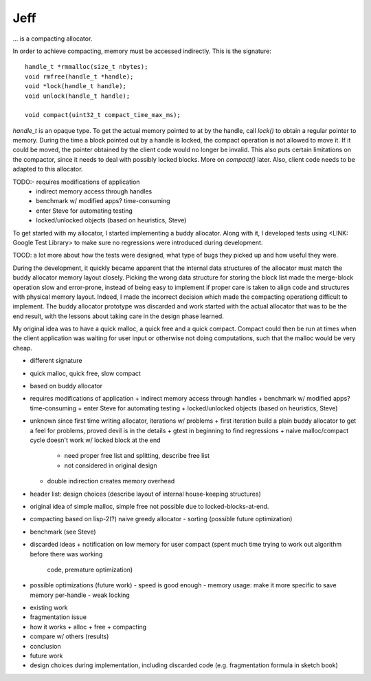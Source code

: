 .. vim:tw=120

Jeff
====
... is a compacting allocator.

In order to achieve compacting, memory must be accessed indirectly. This is the signature::

    handle_t *rmmalloc(size_t nbytes);
    void rmfree(handle_t *handle);
    void *lock(handle_t handle);
    void unlock(handle_t handle);

    void compact(uint32_t compact_time_max_ms);

`handle_t` is an opaque type. To get the actual memory pointed to at by the handle, call `lock()` to obtain a regular
pointer to memory. During the time a block pointed out by a handle is locked, the compact operation is not allowed to
move it. If it could be moved, the pointer obtained by the client code would no longer be invalid. This also puts
certain limitations on the compactor, since it needs to deal with possibly locked blocks.  More on `compact()` later.
Also, client code needs to be adapted to this allocator.

TODO:- requires modifications of application
  + indirect memory access through handles
  + benchmark w/ modified apps? time-consuming
  + enter Steve for automating testing
  + locked/unlocked objects (based on heuristics, Steve)

To get started with my allocator, I started implementing a buddy allocator. Along with it, I developed tests using
<LINK: Google Test Library> to make sure no regressions were introduced during development. 

TOOD: a lot more about how the tests were designed, what type of bugs they picked up and how useful they were.

During the development, it quickly became apparent that the internal data structures of the allocator must match the
buddy allocator memory layout closely.  Picking the wrong data structure for storing the block list made the merge-block
operation slow and error-prone, instead of being easy to implement if proper care is taken to align code and structures
with physical memory layout. Indeed, I made the incorrect decision which made the compacting operationg difficult to
implement. The buddy allocator prototype was discarded and work started with the actual allocator that was to be the end
result, with the lessons about taking care in the design phase learned.

My original idea was to have a quick malloc, a quick free and a quick compact. Compact could then be run at times when
the client application was waiting for user input or otherwise not doing computations, such that the malloc would be
very cheap.

- different signature
- quick malloc, quick free, slow compact
- based on buddy allocator
- requires modifications of application
  + indirect memory access through handles
  + benchmark w/ modified apps? time-consuming
  + enter Steve for automating testing
  + locked/unlocked objects (based on heuristics, Steve)
- unknown since first time writing allocator, iterations w/ problems
  + first iteration build a plain buddy allocator to get a feel for problems, proved devil is in the details
  + gtest in beginning to find regressions
  + naive malloc/compact cycle doesn't work w/ locked block at the end
    - need proper free list and splitting, describe free list
    - not considered in original design
  + double indirection creates memory overhead
- header list: design choices (describe layout of internal house-keeping structures)
- original idea of simple malloc, simple free not possible due to locked-blocks-at-end.
- compacting based on lisp-2(?) naive greedy allocator 
  - sorting (possible future optimization)
- benchmark (see Steve)
- discarded ideas
  + notification on low memory for user compact (spent much time trying to work out algorithm before there was working
    code, premature optimization)
- possible optimizations (future work)
  - speed is good enough
  - memory usage: make it more specific to save memory per-handle
  - weak locking

* existing work
* fragmentation issue
* how it works
  + alloc
  + free
  + compacting
* compare w/ others (results)
* conclusion
* future work
* design choices during implementation, including discarded code (e.g. fragmentation formula in sketch book)

